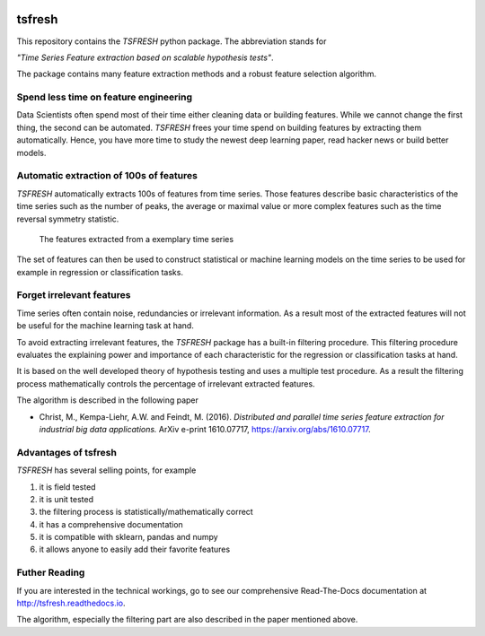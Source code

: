 |Documentation Status| |Build Status| |Coverage Status| |license|
|Gitter chat|

tsfresh
=======

This repository contains the *TSFRESH* python package. The abbreviation
stands for

*"Time Series Feature extraction based on scalable hypothesis tests"*.

The package contains many feature extraction methods and a robust
feature selection algorithm.

Spend less time on feature engineering
--------------------------------------

Data Scientists often spend most of their time either cleaning data or
building features. While we cannot change the first thing, the second
can be automated. *TSFRESH* frees your time spend on building features
by extracting them automatically. Hence, you have more time to study the
newest deep learning paper, read hacker news or build better models.

Automatic extraction of 100s of features
----------------------------------------

*TSFRESH* automatically extracts 100s of features from time series.
Those features describe basic characteristics of the time series such as
the number of peaks, the average or maximal value or more complex
features such as the time reversal symmetry statistic.

.. figure:: https://raw.githubusercontent.com/blue-yonder/tsfresh/master/docs/images/introduction_ts_exa_features.png
   :alt: The features extracted from a exemplary time series

   The features extracted from a exemplary time series

The set of features can then be used to construct statistical or machine
learning models on the time series to be used for example in regression
or classification tasks.

Forget irrelevant features
--------------------------

Time series often contain noise, redundancies or irrelevant information.
As a result most of the extracted features will not be useful for the
machine learning task at hand.

To avoid extracting irrelevant features, the *TSFRESH* package has a
built-in filtering procedure. This filtering procedure evaluates the
explaining power and importance of each characteristic for the
regression or classification tasks at hand.

It is based on the well developed theory of hypothesis testing and uses
a multiple test procedure. As a result the filtering process
mathematically controls the percentage of irrelevant extracted features.

The algorithm is described in the following paper

-  Christ, M., Kempa-Liehr, A.W. and Feindt, M. (2016).
   *Distributed and parallel time series feature extraction for
   industrial big data applications.*
   ArXiv e-print 1610.07717, https://arxiv.org/abs/1610.07717.

Advantages of tsfresh
---------------------

*TSFRESH* has several selling points, for example

1. it is field tested
2. it is unit tested
3. the filtering process is statistically/mathematically correct
4. it has a comprehensive documentation
5. it is compatible with sklearn, pandas and numpy
6. it allows anyone to easily add their favorite features

Futher Reading
--------------

If you are interested in the technical workings, go to see our
comprehensive Read-The-Docs documentation at
http://tsfresh.readthedocs.io.

The algorithm, especially the filtering part are also described in the
paper mentioned above.

.. |Documentation Status| image:: https://readthedocs.org/projects/tsfresh/badge/?version=latest
   :target: http://tsfresh.readthedocs.io/en/latest/?badge=latest
.. |Build Status| image:: https://travis-ci.org/blue-yonder/tsfresh.svg?branch=master
   :target: https://travis-ci.org/blue-yonder/tsfresh
.. |Coverage Status| image:: https://coveralls.io/repos/github/blue-yonder/tsfresh/badge.svg?branch=master
   :target: https://coveralls.io/github/blue-yonder/tsfresh?branch=master
.. |license| image:: https://img.shields.io/github/license/mashape/apistatus.svg
   :target: https://github.com/blue-yonder/tsfresh/blob/master/LICENSE.txt
.. |Gitter chat| image:: https://badges.gitter.im/tsfresh/Lobby.svg
   :target: https://gitter.im/tsfresh/Lobby?utm_source=share-link&utm_medium=link&utm_campaign=share-link
